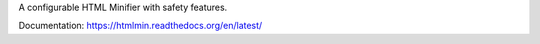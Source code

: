 A configurable HTML Minifier with safety features.

.. image:: https://travis-ci.org/mankyd/htmlmin.png?branch=master
   :target: http://travis-ci.org/mankyd/htmlmin

Documentation: https://htmlmin.readthedocs.org/en/latest/
